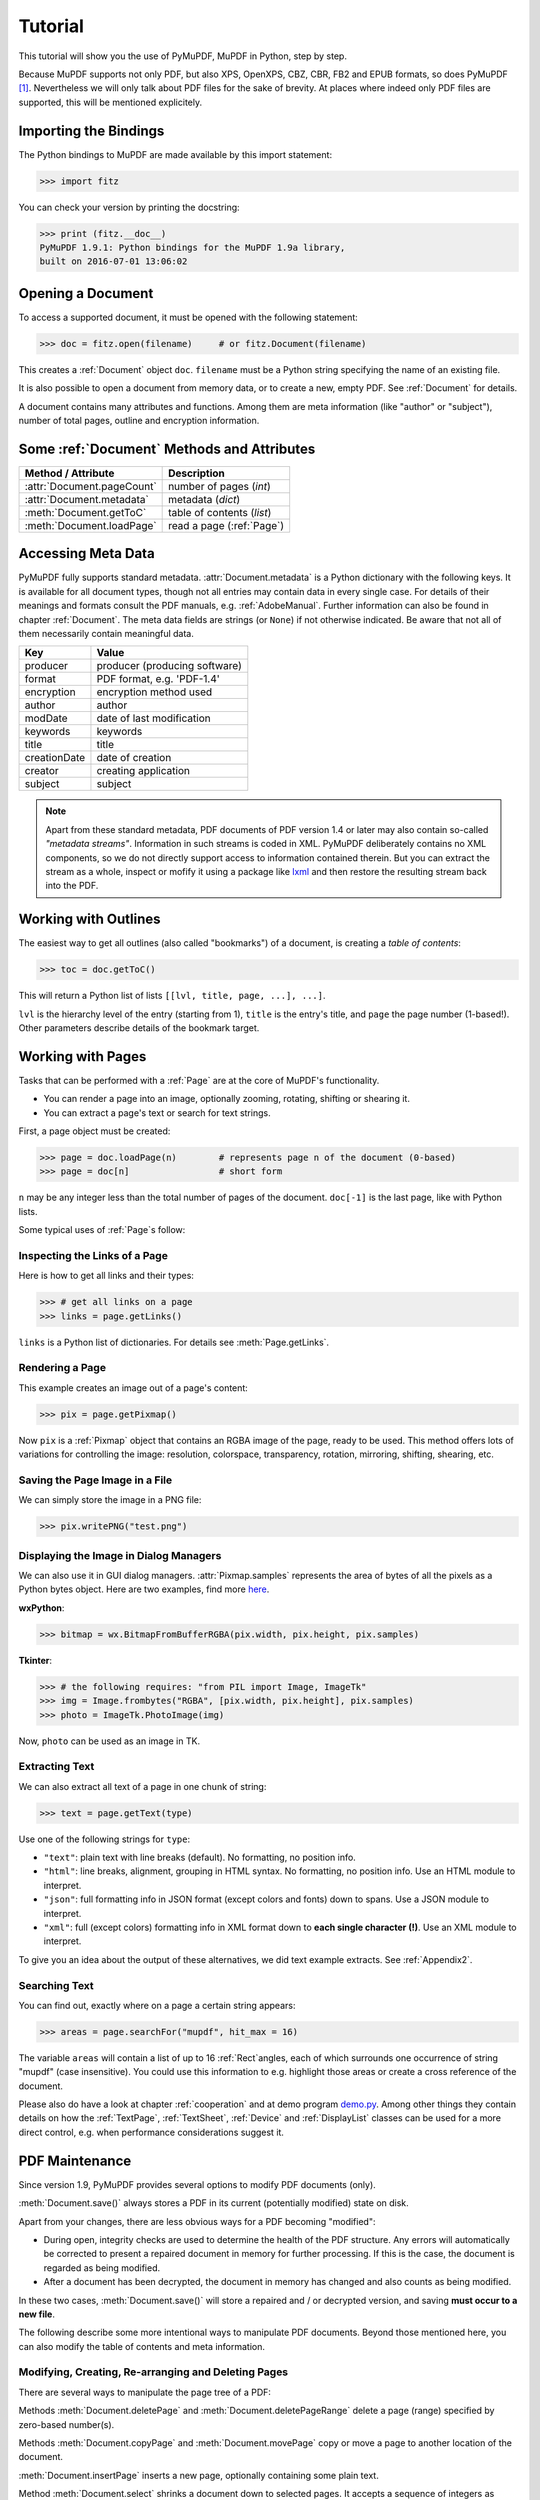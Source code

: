 .. raw:: pdf

    PageBreak

=========
Tutorial
=========
This tutorial will show you the use of PyMuPDF, MuPDF in Python, step by step.

Because MuPDF supports not only PDF, but also XPS, OpenXPS, CBZ, CBR, FB2 and EPUB formats, so does PyMuPDF [#f1]_. Nevertheless we will only talk about PDF files for the sake of brevity. At places where indeed only PDF files are supported, this will be mentioned explicitely.

Importing the Bindings
==========================
The Python bindings to MuPDF are made available by this import statement:

>>> import fitz

You can check your version by printing the docstring:

>>> print (fitz.__doc__)
PyMuPDF 1.9.1: Python bindings for the MuPDF 1.9a library,
built on 2016-07-01 13:06:02

Opening a Document
======================
To access a supported document, it must be opened with the following statement:

>>> doc = fitz.open(filename)     # or fitz.Document(filename)

This creates a :ref:`Document` object ``doc``. ``filename`` must be a Python string specifying the name of an existing file.

It is also possible to open a document from memory data, or to create a new, empty PDF. See :ref:`Document` for details.

A document contains many attributes and functions. Among them are meta information (like "author" or "subject"), number of total pages, outline and encryption information.

Some :ref:`Document` Methods and Attributes
=============================================

=========================== ==========================================
**Method / Attribute**      **Description**
=========================== ==========================================
:attr:`Document.pageCount`  number of pages (*int*)
:attr:`Document.metadata`   metadata (*dict*)
:meth:`Document.getToC`     table of contents (*list*)
:meth:`Document.loadPage`   read a page (:ref:`Page`)
=========================== ==========================================

Accessing Meta Data
========================
PyMuPDF fully supports standard metadata. :attr:`Document.metadata` is a Python dictionary with the following keys. It is available for all document types, though not all entries may contain data in every single case. For details of their meanings and formats consult the PDF manuals, e.g. :ref:`AdobeManual`. Further information can also be found in chapter :ref:`Document`. The meta data fields are strings (or ``None``) if not otherwise indicated. Be aware that not all of them necessarily contain meaningful data.

============== ==============================
**Key**        **Value**
============== ==============================
producer       producer (producing software)
format         PDF format, e.g. 'PDF-1.4'
encryption     encryption method used
author         author
modDate        date of last modification
keywords       keywords
title          title
creationDate   date of creation
creator        creating application
subject        subject
============== ==============================

.. note:: Apart from these standard metadata, PDF documents of PDF version 1.4 or later may also contain so-called *"metadata streams"*. Information in such streams is coded in XML. PyMuPDF deliberately contains no XML components, so we do not directly support access to information contained therein. But you can extract the stream as a whole, inspect or mofify it using a package like `lxml <https://pypi.org/project/lxml/>`_ and then restore the resulting stream back into the PDF.

Working with Outlines
=========================
The easiest way to get all outlines (also called "bookmarks") of a document, is creating a *table of contents*:

>>> toc = doc.getToC()

This will return a Python list of lists ``[[lvl, title, page, ...], ...]``.

``lvl`` is the hierarchy level of the entry (starting from 1), ``title`` is the entry's title, and ``page`` the page number (1-based!). Other parameters describe details of the bookmark target.

Working with Pages
======================
Tasks that can be performed with a :ref:`Page` are at the core of MuPDF's functionality.

* You can render a page into an image, optionally zooming, rotating, shifting or shearing it.

* You can extract a page's text or search for text strings.

First, a page object must be created:

>>> page = doc.loadPage(n)        # represents page n of the document (0-based)
>>> page = doc[n]                 # short form

``n`` may be any integer less than the total number of pages of the document. ``doc[-1]`` is the last page, like with Python lists.

Some typical uses of :ref:`Page`\s follow:

Inspecting the Links of a Page
------------------------------------
Here is how to get all links and their types:

>>> # get all links on a page
>>> links = page.getLinks()

``links`` is a Python list of dictionaries. For details see :meth:`Page.getLinks`.

Rendering a Page
-----------------------
This example creates an image out of a page's content:

>>> pix = page.getPixmap()

Now ``pix`` is a :ref:`Pixmap` object that contains an RGBA image of the page, ready to be used. This method offers lots of variations for controlling the image: resolution, colorspace, transparency, rotation, mirroring, shifting, shearing, etc.

Saving the Page Image in a File
-----------------------------------
We can simply store the image in a PNG file:

>>> pix.writePNG("test.png")

Displaying the Image in Dialog Managers
-------------------------------------------
We can also use it in GUI dialog managers. :attr:`Pixmap.samples` represents the area of bytes of all the pixels as a Python bytes object. Here are two examples, find more `here <https://github.com/rk700/PyMuPDF/tree/master/examples>`_.

**wxPython**:

>>> bitmap = wx.BitmapFromBufferRGBA(pix.width, pix.height, pix.samples)

**Tkinter**:

>>> # the following requires: "from PIL import Image, ImageTk"
>>> img = Image.frombytes("RGBA", [pix.width, pix.height], pix.samples)
>>> photo = ImageTk.PhotoImage(img)

Now, ``photo`` can be used as an image in TK.

Extracting Text
----------------
We can also extract all text of a page in one chunk of string:

>>> text = page.getText(type)

Use one of the following strings for ``type``:

* ``"text"``: plain text with line breaks (default). No formatting, no position info.

* ``"html"``: line breaks, alignment, grouping in HTML syntax. No formatting, no position info. Use an HTML module to interpret.

* ``"json"``: full formatting info in JSON format (except colors and fonts) down to spans. Use a JSON module to interpret.

* ``"xml"``: full (except colors) formatting info in XML format down to **each single character (!)**. Use an XML module to interpret.

To give you an idea about the output of these alternatives, we did text example extracts. See :ref:`Appendix2`.

Searching Text
---------------
You can find out, exactly where on a page a certain string appears:

>>> areas = page.searchFor("mupdf", hit_max = 16)

The variable ``areas`` will contain a list of up to 16 :ref:`Rect`\angles, each of which surrounds one occurrence of string "mupdf" (case insensitive). You could use this information to e.g. highlight those areas or create a cross reference of the document.

Please also do have a look at chapter :ref:`cooperation` and at demo program `demo.py <https://github.com/rk700/PyMuPDF/blob/master/demo/demo.py>`_. Among other things they contain details on how the :ref:`TextPage`, :ref:`TextSheet`, :ref:`Device` and :ref:`DisplayList` classes can be used for a more direct control, e.g. when performance considerations suggest it.

PDF Maintenance
==================
Since version 1.9, PyMuPDF provides several options to modify PDF documents (only).

:meth:`Document.save()` always stores a PDF in its current (potentially modified) state on disk.

Apart from your changes, there are less obvious ways for a PDF becoming "modified":

* During open, integrity checks are used to determine the health of the PDF structure. Any errors will automatically be corrected to present a repaired document in memory for further processing. If this is the case, the document is regarded as being modified.

* After a document has been decrypted, the document in memory has changed and also counts as being modified.

In these two cases, :meth:`Document.save()` will store a repaired and / or decrypted version, and saving **must occur to a new file**.

The following describe some more intentional ways to manipulate PDF documents. Beyond those mentioned here, you can also modify the table of contents and meta information.

Modifying, Creating, Re-arranging and Deleting Pages
-------------------------------------------------------
There are several ways to manipulate the page tree of a PDF:

Methods :meth:`Document.deletePage` and :meth:`Document.deletePageRange` delete a page (range) specified by zero-based number(s).

Methods :meth:`Document.copyPage` and :meth:`Document.movePage` copy or move a page to another location of the document.

:meth:`Document.insertPage` inserts a new page, optionally containing some plain text.

Method :meth:`Document.select` shrinks a document down to selected pages. It accepts a sequence of integers as argument. These integers must be in range ``0 <= i < pageCount``. When executed, all pages **not occurring** in this list will be deleted. Only pages that do occur will remain - **in the sequence specified and as many times (!) as specified**.

So you can easily create new PDFs with the first or last 10 pages, only the odd or only the even pages (for doing double-sided printing), pages that **do** or **don't** contain a certain text, ... whatever you may think of.

The saved new document will contain all still valid links, annotations and bookmarks.

Pages themselves can moreover be modified by a range of methods (e.g. page rotation, annotation and link maintenance, text and image insertion).

Joining and Splitting PDF Documents
------------------------------------

Method :meth:`Document.insertPDF` inserts pages from another PDF at a specified place of the current one. Here is a simple example (``doc1`` and ``doc2`` being openend PDFs):

>>> # append complete doc2 to the end of doc1
>>> doc1.insertPDF(doc2)

Here is how to split ``doc1``. This creates a new document of its first and last 10 pages (could also be done using :meth:`Document.select`):

>>> doc2 = fitz.open()                 # new empty PDF
>>> doc2.insertPDF(doc1, to_page = 9)
>>> doc2.insertPDF(doc1, from_page = len(doc1) - 10)
>>> doc2.save(...)

More can be found in the :ref:`Document` chapter. Also have a look at `PDFjoiner.py <https://github.com/rk700/PyMuPDF/blob/master/examples/PDFjoiner.py>`_ in the repository's *example* directory.

Saving
-------

As mentioned above, :meth:`Document.save` will **always** save the document in its current state.

Since MuPDF 1.9, you can write changes back to the original file by specifying ``incremental = True``. This process is (usually) **extremely fast**, since changes are **appended to the original file** without rewriting it.

:meth:`Document.save` supports all options of MuPDF's command line utility ``mutool clean``, see the following table (corresponding ``mutool clean`` option is indicated as "mco").

=================== ========= ==================================================
**Option**          **mco**   **Effect**
=================== ========= ==================================================
garbage = 1         g         garbage collect unused objects
garbage = 2         gg        in addition to 1, compact xref tables
garbage = 3         ggg       in addition to 2, merge duplicate objects
garbage = 4         gggg      in addition to 3, skip duplicate streams
clean = 1           s         clean content streams
deflate = 1         z         deflate uncompressed streams
ascii = 1           a         convert binary data to ASCII format
linear = 1          l         create a linearized version
expand = 1          i         decompress images
expand = 2          f         decompress fonts
expand = 255        d         decompress all
incremental = 1     n/a       append changes to the original
=================== ========= ==================================================

For example, ``mutool clean -ggggz file.pdf`` yields excellent compression results. It corresponds to ``doc.save(filename, garbage=4, deflate=1)``.

Closing
=========
It is often desirable to "close" a document to relinquish control of the underlying file to the OS, while your program is still running.

This can be achieved by the :meth:`Document.close` method. Apart from closing the underlying file, buffer areas associated with the document will be freed.

Example: Dynamically Cleaning up Corrupt PDF Documents
========================================================
This shows a potential use of PyMuPDF with another Python PDF library (`pdfrw <https://pypi.python.org/pypi/pdfrw/0.3>`_).

If a clean, non-corrupt or decompressed PDF is needed, one could dynamically invoke PyMuPDF to recover from problems like so:
::
 import sys
 from pdfrw import PdfReader
 import fitz
 from io import BytesIO

 #---------------------------------------
 # 'tolerant' PDF reader
 #---------------------------------------
 def reader(fname):
     ifile = open(fname, "rb")
     idata = ifile.read()                    # put in memory
     ifile.close()
     ibuffer = BytesIO(idata)                # convert to stream
     try:
         return PdfReader(ibuffer)           # let us try
     except:                                 # problem! heal it with PyMuPDF
         doc = fitz.open("pdf", idata)       # open and save a corrected
         c = doc.write(garbage = 4)          # version in memory
         doc.close()
         doc = idata = None                  # free storage
         ibuffer = BytesIO(c)                # convert to stream
         return PdfReader(ibuffer)           # let pdfrw retry
 #---------------------------------------
 # Main program
 #---------------------------------------
 pdf = reader("pymupdf.pdf")
 print pdf.Info
 # do further processing


With the command line utility ``pdftk`` (`available <https://www.pdflabs.com/tools/pdftk-the-pdf-toolkit/>`_ for Windows only) a similar result can be achieved, see `here <http://www.overthere.co.uk/2013/07/22/improving-pypdf2-with-pdftk/>`_. However, you must invoke it as a separate process via ``subprocess.Popen``, using stdin and stdout as communication vehicles.

Further Reading
================
Also have a look at PyMuPDF's `Wiki <https://github.com/rk700/PyMuPDF/wiki>`_ pages. Especially those named in the sidebar under title **"Recipies"** cover over 15 topics written in "How-To" style.

.. rubric:: Footnotes

.. [#f1] PyMuPDF lets you also open several image file types just like normal documents. See section :ref:`ImageFiles` in chapter :ref:`Pixmap` for more comments.